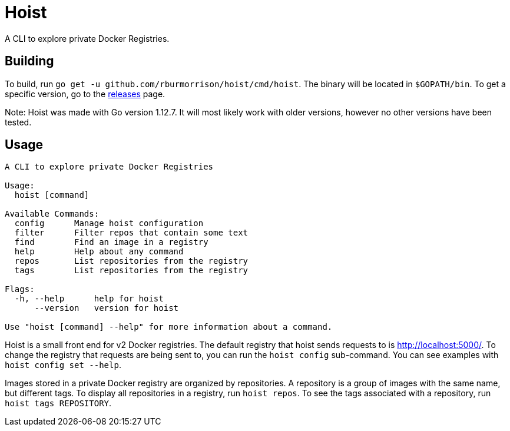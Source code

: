 = Hoist =

A CLI to explore private Docker Registries.

== Building ==

To build, run `go get -u github.com/rburmorrison/hoist/cmd/hoist`. The binary
will be located in `$GOPATH/bin`. To get a specific version, go to the
https://github.com/rburmorrison/hoist/releases[releases] page.

Note: Hoist was made with Go version 1.12.7. It will most likely work with
older versions, however no other versions have been tested.

== Usage ==

[source]
----
A CLI to explore private Docker Registries

Usage:
  hoist [command]

Available Commands:
  config      Manage hoist configuration
  filter      Filter repos that contain some text
  find        Find an image in a registry
  help        Help about any command
  repos       List repositories from the registry
  tags        List repositories from the registry

Flags:
  -h, --help      help for hoist
      --version   version for hoist

Use "hoist [command] --help" for more information about a command.
----

Hoist is a small front end for v2 Docker registries. The default registry that
hoist sends requests to is http://localhost:5000/. To change the registry that
requests are being sent to, you can run the `hoist config` sub-command. You can
see examples with `hoist config set --help`.

Images stored in a private Docker registry are organized by repositories. A
repository is a group of images with the same name, but different tags. To
display all repositories in a registry, run `hoist repos`. To see the tags
associated with a repository, run `hoist tags REPOSITORY`.
